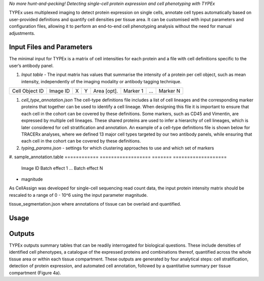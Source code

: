 .. _TYPEx_anchor:        
*No more hunt-and-pecking! Detecting single-cell protein expression and cell phenotyping with TYPEx*



.. |workflow| image:: _files/images/typing4.png
        :height: 200
        :alt: TYPEx workflow

|workflow| 

TYPEx uses multiplexed imaging to detect protein expression on single cells, annotate cell types automatically based on user-provided definitions and quantify cell densities per tissue area. It can be customised with input parameters and configuration files, allowing it to perform an end-to-end cell phenotyping analysis without the need for manual adjustments. 

Input Files and Parameters
==================

The minimal input for TYPEx is a matrix of cell intensities for each protein and a file with cell definitions specific to the user’s antibody panel.


#. *Input table* - The input matrix has values that summarise the intensity of a protein per cell object, such as mean intensity, independently of the imaging modality or antibody tagging technique.

================= ============ ===== ===== ============== ============ ============ ============
  Cell Object ID    Image ID     X     Y     Area [opt].    Marker 1     ...          Marker N  
================= ============ ===== ===== ============== ============ ============ ============

#. *cell_type_annotation.json* The cell-type definitions file includes a list of cell lineages and the corresponding marker proteins that together can be used to identify a cell lineage. When designing this file it is important to ensure that each cell in the cohort can be covered by these definitions. Some markers, such as CD45 and Vimentin, are expressed by multiple cell lineages. These shared proteins are used to infer a hierarchy of cell lineages, which is later considered for cell stratification and annotation. An example of a cell-type definitions file is shown below for TRACERx analyses, where we defined 13 major cell types targeted by our two antibody panels, while ensuring that each cell in the cohort can be covered by these definitions. 

#. *typing_params.json* - settings for which clustering approaches to use and which set of markers

#. sample_annotation.table
============ ================== ======= ===================
  Image ID     Batch effect 1     ...     Batch effect N  
============ ================== ======= ===================

Input paramteers
==================

* magnitude 
As CellAssign was developed for single-cell sequencing read count data, the input protein intensity matrix should be rescaled to a range of 0 - 10^6 using the input parameter magnitude. 

tissue_segmentation.json where annotations of tissue can be overlaid and quantified.


Usage
=============
 
Outputs
=============

TYPEx outputs summary tables that can be readily interrogated for biological questions. These include densities of identified cell phenotypes, a catalogue of the expressed proteins and combinations thereof, quantified across the whole tissue area or within each tissue compartment. These outputs are generated by four analytical steps: cell stratification, detection of protein expression, and automated cell annotation, followed by a quantitative summary per tissue compartment (Figure 4a).

